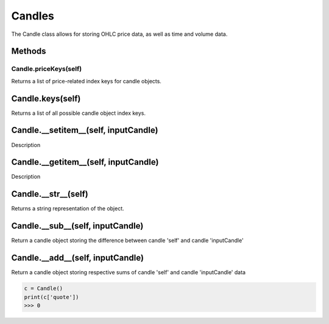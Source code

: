 
Candles
========================================
The Candle class allows for storing OHLC price data, as well as time 
and volume data. 

Methods
-------

Candle.\ **priceKeys**\(self)
^^^^^^^^^^^^^^^^^^^^^^^^^^^^^
Returns a list of price-related index keys for candle objects.

Candle.\ **keys**\(self)
--------------------------
Returns a list of all possible candle object index keys.

Candle.\ **__setitem__**\(self, inputCandle)
--------------------------------------------
Description

Candle.\ **__getitem__**\(self, inputCandle)
--------------------------------------------
Description

Candle.\ **__str__**\(self)
---------------------------
Returns a string representation of the object.

Candle.\ **__sub__**\(self, inputCandle)
----------------------------------------
Return a candle object storing the difference between candle 'self' and candle 'inputCandle'

Candle.\ **__add__**\(self, inputCandle)
----------------------------------------
Return a candle object storing respective sums of candle 'self' and candle 'inputCandle' data


.. code-block:: python
   
   c = Candle()
   print(c['quote'])
   >>> 0



